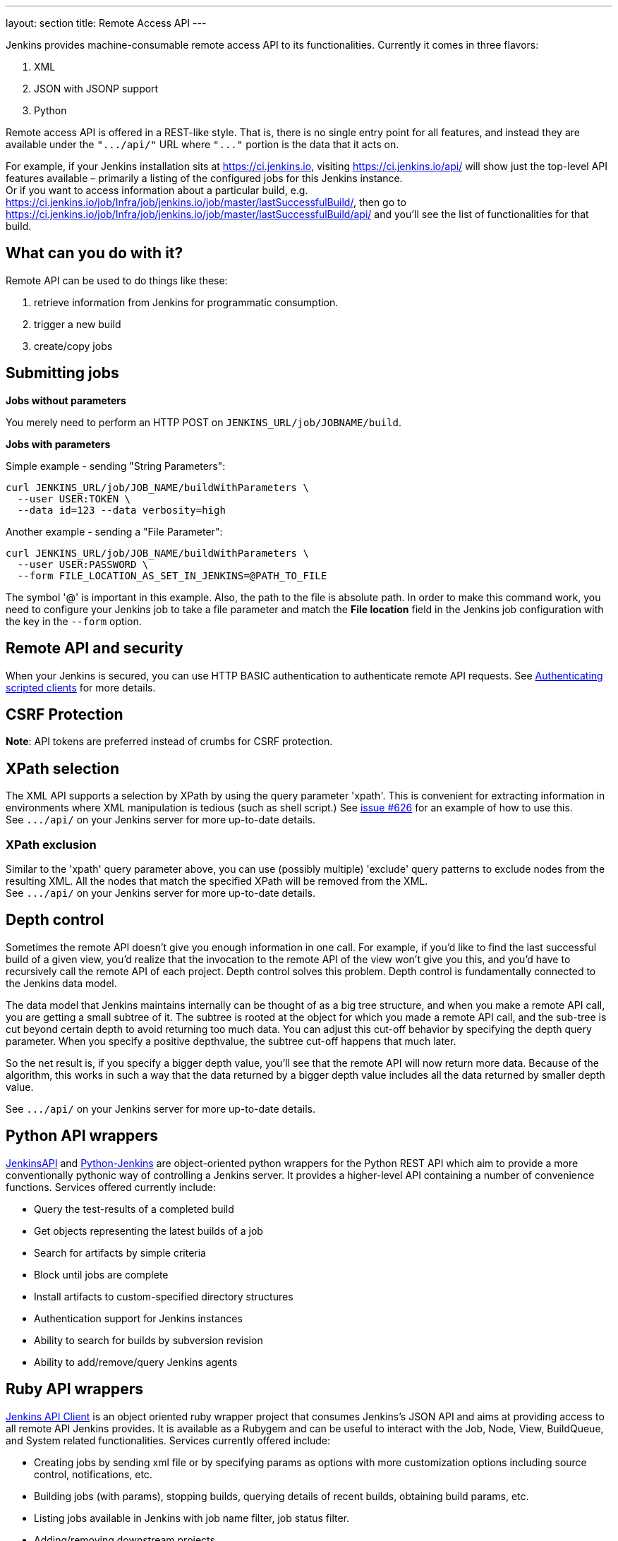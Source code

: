 ---
layout: section
title: Remote Access API
---


Jenkins provides machine-consumable remote access API to its
functionalities. 
Currently it comes in three flavors:

. XML
. JSON with JSONP support
. Python

Remote access API is offered in a REST-like style. 
That is, there is no single entry point for all features, 
and instead they are available under the `+".../api/"+` 
URL where `+"..."+` portion is the data that it acts on.

For example, if your Jenkins installation sits at https://ci.jenkins.io,
visiting https://ci.jenkins.io/api/ will show just the top-level API
features available – primarily a listing of the configured jobs for this
Jenkins instance. +
Or if you want to access information about a particular build, e.g.
https://ci.jenkins.io/job/Infra/job/jenkins.io/job/master/lastSuccessfulBuild/, then go to
https://ci.jenkins.io/job/Infra/job/jenkins.io/job/master/lastSuccessfulBuild/api/ and you'll
see the list of functionalities for that build.

[[RemoteaccessAPI-Whatcanyoudowithit]]
== What can you do with it?

Remote API can be used to do things like these:

. retrieve information from Jenkins for programmatic consumption.
. trigger a new build
. create/copy jobs

[[RemoteaccessAPI-Submittingjobs]]
== Submitting jobs

*Jobs without parameters*

You merely need to perform an HTTP POST on
`+JENKINS_URL/job/JOBNAME/build+`.

*Jobs with parameters*

Simple example - sending "String Parameters":

[source,sh]
----
curl JENKINS_URL/job/JOB_NAME/buildWithParameters \
  --user USER:TOKEN \
  --data id=123 --data verbosity=high
----

Another example - sending a "File Parameter":

[source,sh]
----
curl JENKINS_URL/job/JOB_NAME/buildWithParameters \
  --user USER:PASSWORD \
  --form FILE_LOCATION_AS_SET_IN_JENKINS=@PATH_TO_FILE
----

The symbol '@' is important in this example. 
Also, the path to the file is absolute path.
In order to make this command work, 
you need to configure your Jenkins job to take a file parameter
and match the *File location* field in the Jenkins job configuration with the key in the `--form` option.

[[RemoteaccessAPI-RemoteAPIandsecurity]]
== Remote API and security

When your Jenkins is secured, you can use HTTP BASIC authentication to authenticate remote API requests. 
See https://wiki.jenkins.io/display/JENKINS/Authenticating+scripted+clients[Authenticating
scripted clients] for more details.

[[RemoteaccessAPI-CSRFProtection]]
== CSRF Protection

*Note*: API tokens are preferred instead of crumbs for CSRF protection.

[[RemoteaccessAPI-XPathselection]]
== XPath selection

The XML API supports a selection by XPath by using the query parameter 'xpath'. 
This is convenient for extracting information in environments
where XML manipulation is tedious (such as shell script.) 
See https://issues.jenkins-ci.org/browse/JENKINS-626[issue #626] for an
example of how to use this. +
See `+.../api/+` on your Jenkins server for more up-to-date details.

[[RemoteaccessAPI-XPathexclusion]]
=== XPath exclusion

Similar to the 'xpath' query parameter above, you can use (possibly
multiple) 'exclude' query patterns to exclude nodes from the resulting XML. 
All the nodes that match the specified XPath will be removed from the XML. +
See `+.../api/+` on your Jenkins server for more up-to-date details.

[[RemoteaccessAPI-Depthcontrol]]
== Depth control

Sometimes the remote API doesn't give you enough information in one call. 
For example, if you'd like to find the last successful build of a given view, 
you'd realize that the invocation to the remote API of the view won't give you this, 
and you'd have to recursively call the remote API of each project.
Depth control solves this problem. 
Depth control is fundamentally connected to the Jenkins data model.


The data model that Jenkins maintains internally can be thought of as a
big tree structure, and when you make a remote API call, 
you are getting a small subtree of it. 
The subtree is rooted at the object for which you made a remote API call, 
and the sub-tree is cut beyond certain depth to avoid returning too much data. 
You can adjust this cut-off behavior by specifying the depth query parameter. 
When you specify a positive depthvalue, the subtree cut-off happens that much later.

So the net result is, if you specify a bigger depth value, 
you'll see that the remote API will now return more data. 
Because of the algorithm,
this works in such a way that the data returned by a bigger depth value
includes all the data returned by smaller depth value.

See `+.../api/+` on your Jenkins server for more up-to-date details.

[[RemoteaccessAPI-PythonAPIwrappers]]
== Python API wrappers

https://pypi.python.org/pypi/jenkinsapi[JenkinsAPI] and
https://pypi.python.org/pypi/python-jenkins/[Python-Jenkins] are
object-oriented python wrappers for the Python REST API which aim to
provide a more conventionally pythonic way of controlling a Jenkins server. 
It provides a higher-level API containing a number of convenience functions. 
Services offered currently include:

* Query the test-results of a completed build
* Get objects representing the latest builds of a job
* Search for artifacts by simple criteria
* Block until jobs are complete
* Install artifacts to custom-specified directory structures
* Authentication support for Jenkins instances
* Ability to search for builds by subversion revision
* Ability to add/remove/query Jenkins agents

[[RemoteaccessAPI-RubyAPIwrappers]]
== Ruby API wrappers

https://rubygems.org/gems/jenkins_api_client[Jenkins API Client] is an
object oriented ruby wrapper project that consumes Jenkins's JSON API
and aims at providing access to all remote API Jenkins provides. 
It is available as a Rubygem and can be useful to interact with the Job, 
Node, View, BuildQueue, and System related functionalities. 
Services currently offered include:

* Creating jobs by sending xml file or by specifying params as options
with more customization options including source control, notifications,
etc.
* Building jobs (with params), stopping builds, querying details of
recent builds, obtaining build params, etc.
* Listing jobs available in Jenkins with job name filter, job status
filter.
* Adding/removing downstream projects.
* Chaining jobs i.e given a list of projects each project is added as a
downstream project to the previous one.
* Obtaining progressive console output.
* Username/password based authentication.
* Command Line Interface with a lot of options provided in the
libraries.
* Creating, listing views.
* Adding jobs to views and removing jobs from views.
* Adding/removing Jenkins agents, querying details of agents.
* Obtaining the tasks in build queue, and their age, cause, reason, ETA,
ID, params and much more.
* Quiet down, cancel quiet down, safe restart, force restart, and wait
till Jenkins becomes available after a restart.
* Ability to list installed/available plugins, obtain information about
plugins, install/uninstall plugins and much more with plugins.

The project source code is at
https://github.com/arangamani/jenkins_api_client[here].

[[RemoteaccessAPI-JavaAPIwrappers]]
== Java API wrappers

The https://github.com/cdancy/jenkins-rest[jenkins-rest] library is an
object oriented Java project that provides access to the Jenkins REST
API programmatically to some remote API Jenkins provides. It is built
using the https://jclouds.apache.org/[jclouds toolkit] and can
easily be extended to support more REST endpoints. Its feature set
evolves and users are invited to contribute new endpoints via
pull-requests. In its current state it is possible with this library to
submit a job, track its progress through the queue, and monitor its
execution until its completion, and obtain the build status. Services
currently offered include:

* Endpoint definition (property or environment variable)
* Authentication (basic and API token via property or environment
variable)
* Crumbs Issuer support (auto-detect crumbs)
* Folder support
* Jobs API (build, buildInfo, buildWithParameters, config, create,
delete, description, disable, enable, jobInfo, lastBuildNumber,
lastBuidTimestamp and progressiveText)
* Plugin manager API (installNecessaryPlugins, list current plugins)
* Queue API (cancel, list queue items, query queue item)
* Statistics API (overall load)
* Systems API (systemInfo)

The project can evolve rapidly, this list is accurate only as of the
date of writing.

[[RemoteaccessAPI-DetectingJenkinsversion]]
== Detecting Jenkins version

To check the version of Jenkins, load the top page or any
`+.../api/*+` page and check for the `+X-Jenkins+` response header.
This contains the version number of Jenkins, like "1.404" This is also a
good way to check if an URL is a Jenkins URL.
